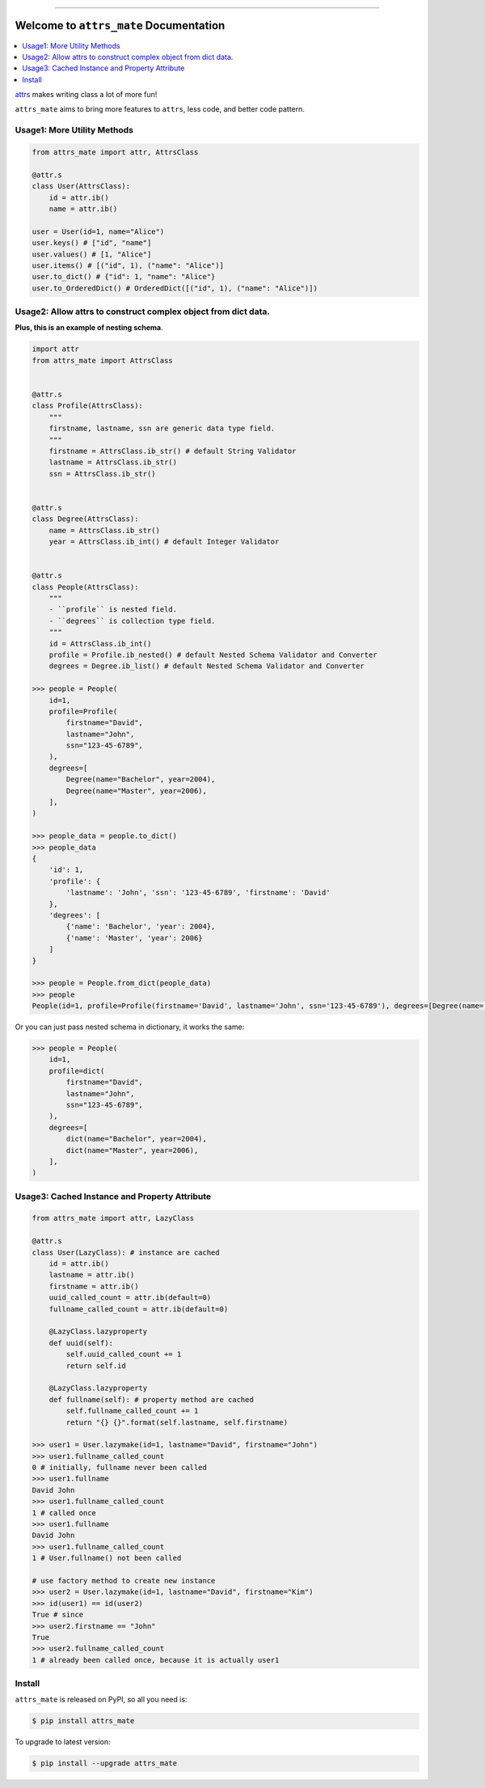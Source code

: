 
.. image:: https://github.com/MacHu-GWU/attrs_mate-project/workflows/CI/badge.svg
    :target: https://github.com/MacHu-GWU/attrs-mate-project/actions?query=workflow:CI

.. image:: https://codecov.io/gh/MacHu-GWU/attrs_mate-project/branch/master/graph/badge.svg
  :target: https://codecov.io/gh/MacHu-GWU/attrs-mate-project

.. image:: https://img.shields.io/pypi/v/attrs_mate.svg
    :target: https://pypi.python.org/pypi/attrs_mate

.. image:: https://img.shields.io/pypi/l/attrs_mate.svg
    :target: https://pypi.python.org/pypi/attrs_mate

.. image:: https://img.shields.io/pypi/pyversions/attrs_mate.svg
    :target: https://pypi.python.org/pypi/attrs_mate

.. image:: https://img.shields.io/badge/Release_History!--None.svg?style=social
    :target: https://github.com/MacHu-GWU/attrs_mate-project/blob/main/release-history.rst

.. image:: https://img.shields.io/badge/STAR_Me_on_GitHub!--None.svg?style=social
    :target: https://github.com/MacHu-GWU/attrs_mate-project

------

.. image:: https://img.shields.io/badge/Link-Document-orange.svg
      :target: https://attrs-mate.readthedocs.io/index.html

.. image:: https://img.shields.io/badge/Link-API-orange.svg
      :target: https://attrs-mate.readthedocs.io/py-modindex.html

.. image:: https://img.shields.io/badge/Link-Source_Code-blue.svg
      :target: https://attrs-mate.readthedocs.io/py-modindex.html

.. image:: https://img.shields.io/badge/Link-Install-blue.svg
      :target: `install`_

.. image:: https://img.shields.io/badge/Link-GitHub-blue.svg
      :target: https://github.com/MacHu-GWU/attrs_mate-project

.. image:: https://img.shields.io/badge/Link-Submit_Issue-blue.svg
      :target: https://github.com/MacHu-GWU/attrs_mate-project/issues

.. image:: https://img.shields.io/badge/Link-Request_Feature-blue.svg
      :target: https://github.com/MacHu-GWU/attrs_mate-project/issues

.. image:: https://img.shields.io/badge/Link-Download-blue.svg
      :target: https://pypi.org/pypi/attrs_mate#files


Welcome to ``attrs_mate`` Documentation
==============================================================================

.. contents::
    :class: this-will-duplicate-information-and-it-is-still-useful-here
    :depth: 1
    :local:


`attrs <https://www.attrs.org/en/stable/index.html>`_ makes writing class a lot of more fun!

``attrs_mate`` aims to bring more features to ``attrs``, less code, and better code pattern.


Usage1: More Utility Methods
------------------------------------------------------------------------------

.. code-block:: python

    from attrs_mate import attr, AttrsClass

    @attr.s
    class User(AttrsClass):
        id = attr.ib()
        name = attr.ib()

    user = User(id=1, name="Alice")
    user.keys() # ["id", "name"]
    user.values() # [1, "Alice"]
    user.items() # [("id", 1), ("name": "Alice")]
    user.to_dict() # {"id": 1, "name": "Alice"}
    user.to_OrderedDict() # OrderedDict([("id", 1), ("name": "Alice")])


Usage2: Allow attrs to construct complex object from dict data.
------------------------------------------------------------------------------

**Plus, this is an example of nesting schema**.

.. code-block:: python

    import attr
    from attrs_mate import AttrsClass


    @attr.s
    class Profile(AttrsClass):
        """
        firstname, lastname, ssn are generic data type field.
        """
        firstname = AttrsClass.ib_str() # default String Validator
        lastname = AttrsClass.ib_str()
        ssn = AttrsClass.ib_str()


    @attr.s
    class Degree(AttrsClass):
        name = AttrsClass.ib_str()
        year = AttrsClass.ib_int() # default Integer Validator


    @attr.s
    class People(AttrsClass):
        """
        - ``profile`` is nested field.
        - ``degrees`` is collection type field.
        """
        id = AttrsClass.ib_int()
        profile = Profile.ib_nested() # default Nested Schema Validator and Converter
        degrees = Degree.ib_list() # default Nested Schema Validator and Converter

    >>> people = People(
        id=1,
        profile=Profile(
            firstname="David",
            lastname="John",
            ssn="123-45-6789",
        ),
        degrees=[
            Degree(name="Bachelor", year=2004),
            Degree(name="Master", year=2006),
        ],
    )

    >>> people_data = people.to_dict()
    >>> people_data
    {
        'id': 1,
        'profile': {
            'lastname': 'John', 'ssn': '123-45-6789', 'firstname': 'David'
        },
        'degrees': [
            {'name': 'Bachelor', 'year': 2004},
            {'name': 'Master', 'year': 2006}
        ]
    }

    >>> people = People.from_dict(people_data)
    >>> people
    People(id=1, profile=Profile(firstname='David', lastname='John', ssn='123-45-6789'), degrees=[Degree(name='Bachelor', year=2004), Degree(name='Master', year=2006)])

Or you can just pass nested schema in dictionary, it works the same:

.. code-block:: python

    >>> people = People(
        id=1,
        profile=dict(
            firstname="David",
            lastname="John",
            ssn="123-45-6789",
        ),
        degrees=[
            dict(name="Bachelor", year=2004),
            dict(name="Master", year=2006),
        ],
    )


Usage3: Cached Instance and Property Attribute
------------------------------------------------------------------------------

.. code-block:: python

    from attrs_mate import attr, LazyClass

    @attr.s
    class User(LazyClass): # instance are cached
        id = attr.ib()
        lastname = attr.ib()
        firstname = attr.ib()
        uuid_called_count = attr.ib(default=0)
        fullname_called_count = attr.ib(default=0)

        @LazyClass.lazyproperty
        def uuid(self):
            self.uuid_called_count += 1
            return self.id

        @LazyClass.lazyproperty
        def fullname(self): # property method are cached
            self.fullname_called_count += 1
            return "{} {}".format(self.lastname, self.firstname)

    >>> user1 = User.lazymake(id=1, lastname="David", firstname="John")
    >>> user1.fullname_called_count
    0 # initially, fullname never been called
    >>> user1.fullname
    David John
    >>> user1.fullname_called_count
    1 # called once
    >>> user1.fullname
    David John
    >>> user1.fullname_called_count
    1 # User.fullname() not been called

    # use factory method to create new instance
    >>> user2 = User.lazymake(id=1, lastname="David", firstname="Kim")
    >>> id(user1) == id(user2)
    True # since
    >>> user2.firstname == "John"
    True
    >>> user2.fullname_called_count
    1 # already been called once, because it is actually user1


.. _install:

Install
------------------------------------------------------------------------------

``attrs_mate`` is released on PyPI, so all you need is:

.. code-block:: console

    $ pip install attrs_mate

To upgrade to latest version:

.. code-block:: console

    $ pip install --upgrade attrs_mate

